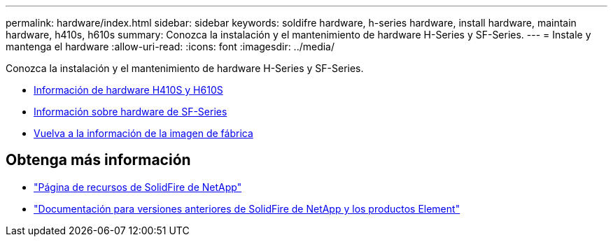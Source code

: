 ---
permalink: hardware/index.html 
sidebar: sidebar 
keywords: soldifre hardware, h-series hardware, install hardware, maintain hardware, h410s, h610s 
summary: Conozca la instalación y el mantenimiento de hardware H-Series y SF-Series. 
---
= Instale y mantenga el hardware
:allow-uri-read: 
:icons: font
:imagesdir: ../media/


[role="lead"]
Conozca la instalación y el mantenimiento de hardware H-Series y SF-Series.

* xref:concept_h410s_h610s_info.adoc[Información de hardware H410S y H610S]
* xref:concept_sfseries_info.adoc[Información sobre hardware de SF-Series]
* xref:concept_rtfi_configure.html[Vuelva a la información de la imagen de fábrica]




== Obtenga más información

* https://www.netapp.com/data-storage/solidfire/documentation/["Página de recursos de SolidFire de NetApp"^]
* https://docs.netapp.com/sfe-122/topic/com.netapp.ndc.sfe-vers/GUID-B1944B0E-B335-4E0B-B9F1-E960BF32AE56.html["Documentación para versiones anteriores de SolidFire de NetApp y los productos Element"^]

